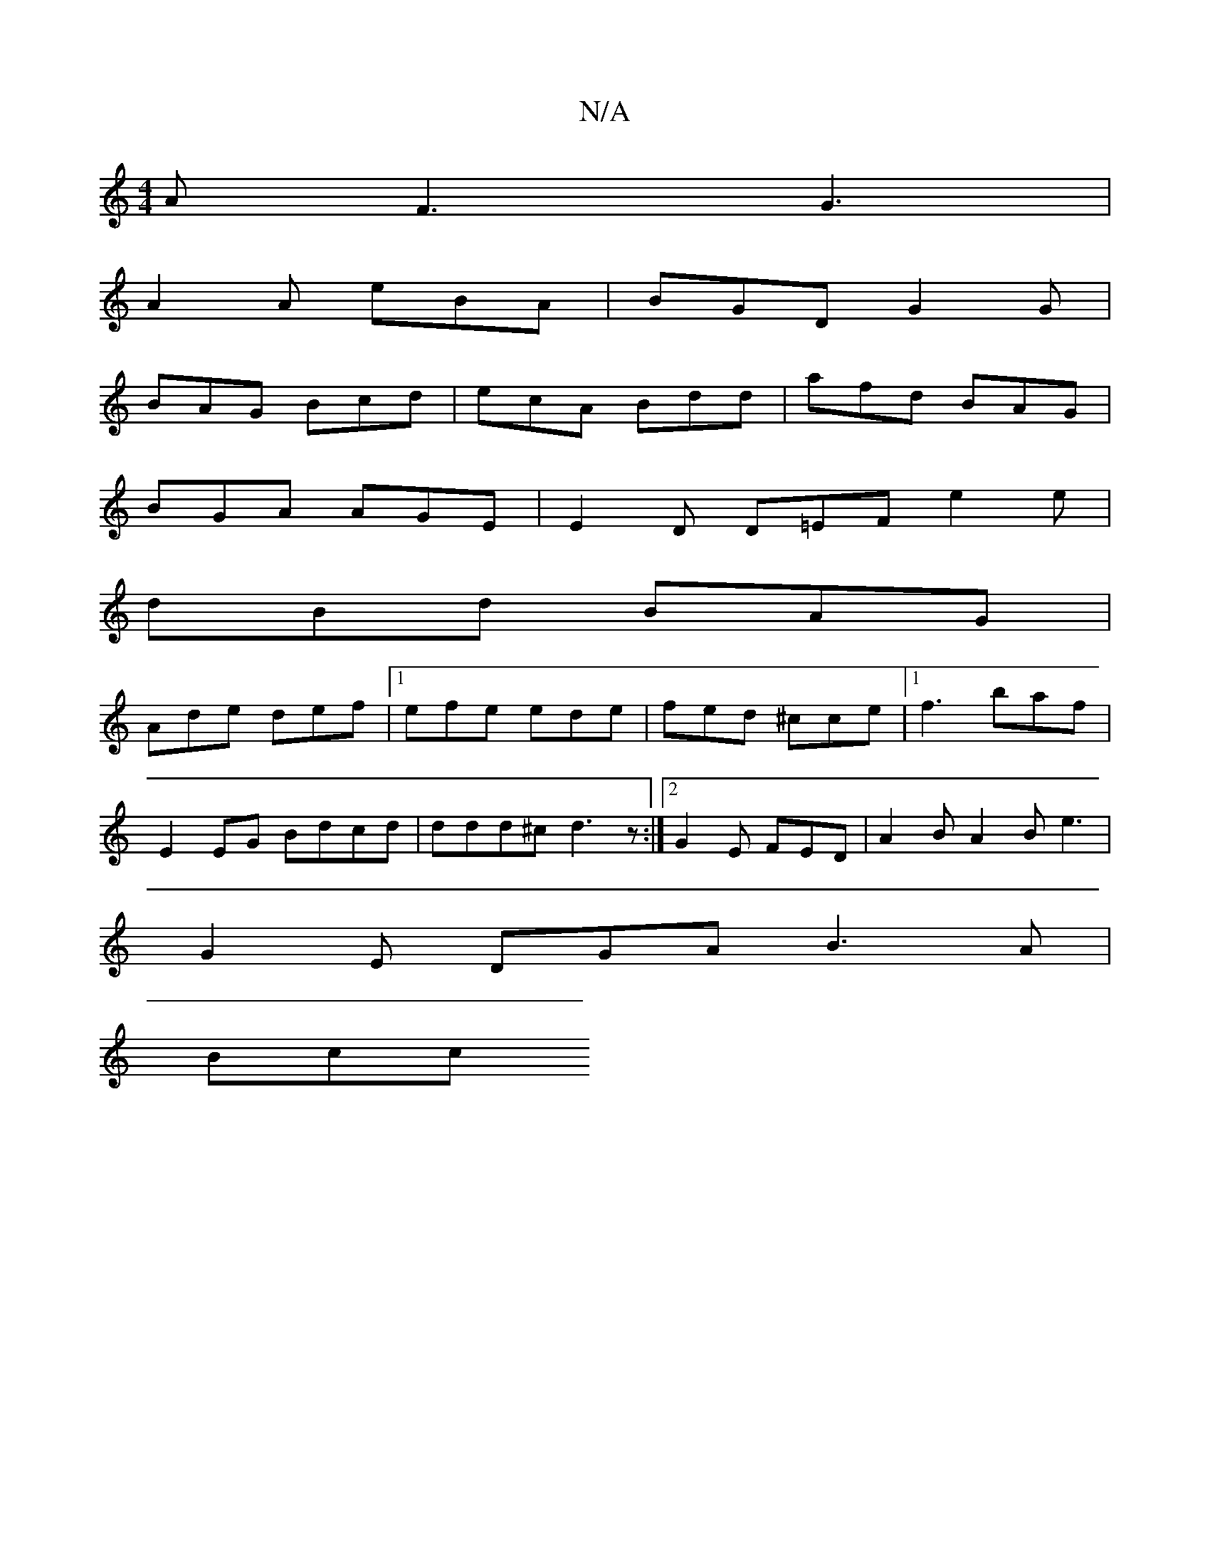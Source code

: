 X:1
T:N/A
M:4/4
R:N/A
K:Cmajor
A F3 G3|
A2 A eBA | BGD G2 G |
BAG Bcd | ecA Bdd | afd BAG |
BGA AGE | E2 D D=EF e2 e |
dBd BAG |
Ade def |1 efe ede | fed ^cce |1 f3 baf|
E2EG Bdcd|ddd^c d3z:|2 G2E FED|A2 B A2B e3|
G2E DGA B3 A|
Bcc